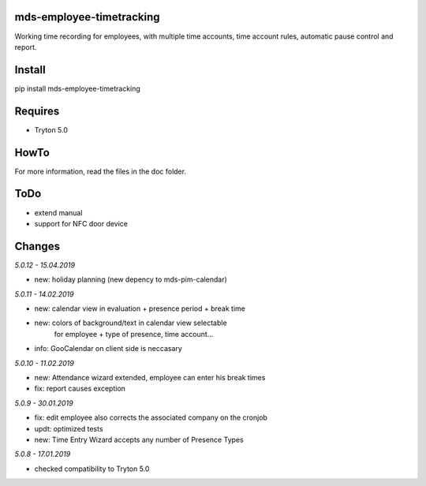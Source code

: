 mds-employee-timetracking
=========================
Working time recording for employees, with multiple time accounts, 
time account rules, automatic pause control and report.

Install
=======

pip install mds-employee-timetracking

Requires
========
- Tryton 5.0

HowTo
=====

For more information, read the files in the doc folder.

ToDo
====
- extend manual
- support for NFC door device

Changes
=======

*5.0.12 - 15.04.2019*

- new: holiday planning (new depency to mds-pim-calendar)

*5.0.11 - 14.02.2019*

- new: calendar view in evaluation + presence period + break time
- new: colors of background/text in calendar view selectable 
   for employee + type of presence, time account...
- info: GooCalendar on client side is neccasary

*5.0.10 - 11.02.2019*

- new: Attendance wizard extended, employee can enter his break times
- fix: report causes exception

*5.0.9 - 30.01.2019*

- fix: edit employee also corrects the associated company on the cronjob
- updt: optimized tests
- new: Time Entry Wizard accepts any number of Presence Types

*5.0.8 - 17.01.2019*

- checked compatibility to Tryton 5.0
